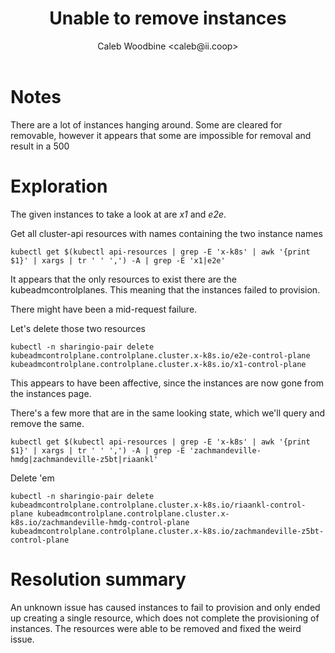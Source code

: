 #+title: Unable to remove instances
#+AUTHOR: Caleb Woodbine <caleb@ii.coop>
#+PROPERTY: header-args:shell+ :prologue "( " :epilogue " ) 2>&1 ; :" :wrap "src shell :eval no" :export both

* Notes
There are a lot of instances hanging around. Some are cleared for removable, however it appears that some are impossible for removal and result in a 500

* Exploration
The given instances to take a look at are /x1/ and /e2e/.

Get all cluster-api resources with names containing the two instance names
#+begin_src shell
kubectl get $(kubectl api-resources | grep -E 'x-k8s' | awk '{print $1}' | xargs | tr ' ' ',') -A | grep -E 'x1|e2e'
#+end_src

#+RESULTS:
#+begin_example
sharingio-pair   kubeadmcontrolplane.controlplane.cluster.x-k8s.io/e2e-control-plane                                     false         false                  0          0       0         0             26h     v1.23.5
sharingio-pair   kubeadmcontrolplane.controlplane.cluster.x-k8s.io/x1-control-plane                                      false         false                  0          0       0         0             25h     v1.23.5
#+end_example

It appears that the only resources to exist there are the kubeadmcontrolplanes.
This meaning that the instances failed to provision.

There might have been a mid-request failure.

Let's delete those two resources
#+begin_src shell
kubectl -n sharingio-pair delete kubeadmcontrolplane.controlplane.cluster.x-k8s.io/e2e-control-plane kubeadmcontrolplane.controlplane.cluster.x-k8s.io/x1-control-plane
#+end_src

#+RESULTS:
#+begin_example
kubeadmcontrolplane.controlplane.cluster.x-k8s.io "e2e-control-plane" deleted
kubeadmcontrolplane.controlplane.cluster.x-k8s.io "x1-control-plane" deleted
#+end_example

This appears to have been affective, since the instances are now gone from the instances page.

There's a few more that are in the same looking state, which we'll query and remove the same.
#+begin_src shell
kubectl get $(kubectl api-resources | grep -E 'x-k8s' | awk '{print $1}' | xargs | tr ' ' ',') -A | grep -E 'zachmandeville-hmdg|zachmandeville-z5bt|riaankl'
#+end_src

#+RESULTS:
#+begin_example
sharingio-pair   kubeadmcontrolplane.controlplane.cluster.x-k8s.io/riaankl-control-plane                                 false         false                  0          0       0         0             9h      v1.23.5
sharingio-pair   kubeadmcontrolplane.controlplane.cluster.x-k8s.io/zachmandeville-hmdg-control-plane                     false         false                  0          0       0         0             4d6h    v1.23.5
sharingio-pair   kubeadmcontrolplane.controlplane.cluster.x-k8s.io/zachmandeville-z5bt-control-plane                     false         false                  0          0       0         0             7h35m   v1.23.5
#+end_example

Delete 'em

#+begin_src shell
kubectl -n sharingio-pair delete kubeadmcontrolplane.controlplane.cluster.x-k8s.io/riaankl-control-plane kubeadmcontrolplane.controlplane.cluster.x-k8s.io/zachmandeville-hmdg-control-plane kubeadmcontrolplane.controlplane.cluster.x-k8s.io/zachmandeville-z5bt-control-plane
#+end_src

#+RESULTS:
#+begin_example
kubeadmcontrolplane.controlplane.cluster.x-k8s.io "riaankl-control-plane" deleted
kubeadmcontrolplane.controlplane.cluster.x-k8s.io "zachmandeville-hmdg-control-plane" deleted
kubeadmcontrolplane.controlplane.cluster.x-k8s.io "zachmandeville-z5bt-control-plane" deleted
#+end_example

* Resolution summary
An unknown issue has caused instances to fail to provision and only ended up creating a single resource, which does not complete the provisioning of instances.
The resources were able to be removed and fixed the weird issue.

